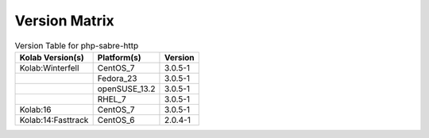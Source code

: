 .. _about-php-sabre-http-version-matrix:

Version Matrix
==============

.. table:: Version Table for php-sabre-http

    +---------------------+---------------+--------------------------------------+
    | Kolab Version(s)    | Platform(s)   | Version                              |
    +=====================+===============+======================================+
    | Kolab:Winterfell    | CentOS_7      | 3.0.5-1                              |
    +---------------------+---------------+--------------------------------------+
    |                     | Fedora_23     | 3.0.5-1                              |
    +---------------------+---------------+--------------------------------------+
    |                     | openSUSE_13.2 | 3.0.5-1                              |
    +---------------------+---------------+--------------------------------------+
    |                     | RHEL_7        | 3.0.5-1                              |
    +---------------------+---------------+--------------------------------------+
    | Kolab:16            | CentOS_7      | 3.0.5-1                              |
    +---------------------+---------------+--------------------------------------+
    | Kolab:14:Fasttrack  | CentOS_6      | 2.0.4-1                              |
    +---------------------+---------------+--------------------------------------+
